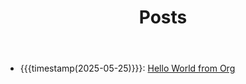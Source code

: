#+TITLE: Posts

- {{{timestamp(2025-05-25)}}}: [[file:hello-world-from-org.org][Hello World from Org]]